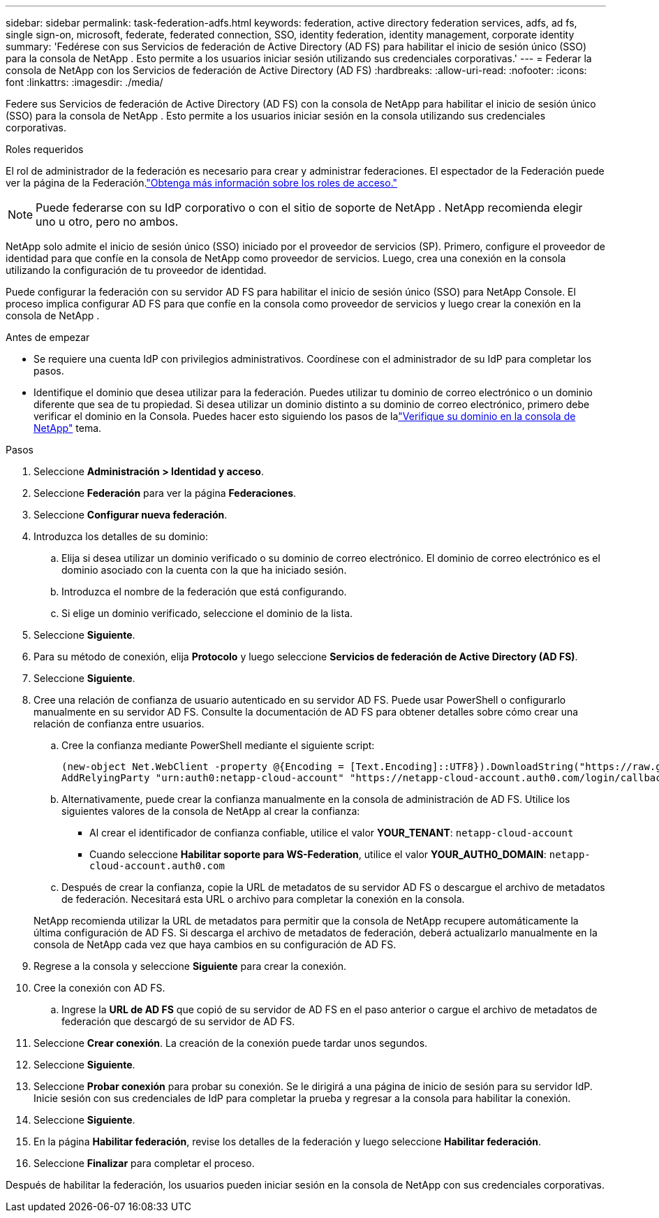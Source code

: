 ---
sidebar: sidebar 
permalink: task-federation-adfs.html 
keywords: federation, active directory federation services, adfs, ad fs, single sign-on, microsoft, federate, federated connection, SSO, identity federation, identity management, corporate identity 
summary: 'Fedérese con sus Servicios de federación de Active Directory (AD FS) para habilitar el inicio de sesión único (SSO) para la consola de NetApp .  Esto permite a los usuarios iniciar sesión utilizando sus credenciales corporativas.' 
---
= Federar la consola de NetApp con los Servicios de federación de Active Directory (AD FS)
:hardbreaks:
:allow-uri-read: 
:nofooter: 
:icons: font
:linkattrs: 
:imagesdir: ./media/


[role="lead"]
Federe sus Servicios de federación de Active Directory (AD FS) con la consola de NetApp para habilitar el inicio de sesión único (SSO) para la consola de NetApp .  Esto permite a los usuarios iniciar sesión en la consola utilizando sus credenciales corporativas.

.Roles requeridos
El rol de administrador de la federación es necesario para crear y administrar federaciones.  El espectador de la Federación puede ver la página de la Federación.link:reference-iam-predefined-roles.html["Obtenga más información sobre los roles de acceso."]


NOTE: Puede federarse con su IdP corporativo o con el sitio de soporte de NetApp .  NetApp recomienda elegir uno u otro, pero no ambos.

NetApp solo admite el inicio de sesión único (SSO) iniciado por el proveedor de servicios (SP).  Primero, configure el proveedor de identidad para que confíe en la consola de NetApp como proveedor de servicios.  Luego, crea una conexión en la consola utilizando la configuración de tu proveedor de identidad.

Puede configurar la federación con su servidor AD FS para habilitar el inicio de sesión único (SSO) para NetApp Console.  El proceso implica configurar AD FS para que confíe en la consola como proveedor de servicios y luego crear la conexión en la consola de NetApp .

.Antes de empezar
* Se requiere una cuenta IdP con privilegios administrativos.  Coordínese con el administrador de su IdP para completar los pasos.
* Identifique el dominio que desea utilizar para la federación.  Puedes utilizar tu dominio de correo electrónico o un dominio diferente que sea de tu propiedad.  Si desea utilizar un dominio distinto a su dominio de correo electrónico, primero debe verificar el dominio en la Consola.  Puedes hacer esto siguiendo los pasos de lalink:task-federation-verify-domain.html["Verifique su dominio en la consola de NetApp"] tema.


.Pasos
. Seleccione *Administración > Identidad y acceso*.
. Seleccione *Federación* para ver la página *Federaciones*.
. Seleccione *Configurar nueva federación*.
. Introduzca los detalles de su dominio:
+
.. Elija si desea utilizar un dominio verificado o su dominio de correo electrónico.  El dominio de correo electrónico es el dominio asociado con la cuenta con la que ha iniciado sesión.
.. Introduzca el nombre de la federación que está configurando.
.. Si elige un dominio verificado, seleccione el dominio de la lista.


. Seleccione *Siguiente*.
. Para su método de conexión, elija *Protocolo* y luego seleccione *Servicios de federación de Active Directory (AD FS)*.
. Seleccione *Siguiente*.
. Cree una relación de confianza de usuario autenticado en su servidor AD FS.  Puede usar PowerShell o configurarlo manualmente en su servidor AD FS.  Consulte la documentación de AD FS para obtener detalles sobre cómo crear una relación de confianza entre usuarios.
+
.. Cree la confianza mediante PowerShell mediante el siguiente script:
+
[source, powershell]
----
(new-object Net.WebClient -property @{Encoding = [Text.Encoding]::UTF8}).DownloadString("https://raw.github.com/auth0/AD FS-auth0/master/AD FS.ps1") | iex
AddRelyingParty "urn:auth0:netapp-cloud-account" "https://netapp-cloud-account.auth0.com/login/callback"
----
.. Alternativamente, puede crear la confianza manualmente en la consola de administración de AD FS.  Utilice los siguientes valores de la consola de NetApp al crear la confianza:
+
*** Al crear el identificador de confianza confiable, utilice el valor **YOUR_TENANT**: `netapp-cloud-account`
*** Cuando seleccione *Habilitar soporte para WS-Federation*, utilice el valor **YOUR_AUTH0_DOMAIN**: `netapp-cloud-account.auth0.com`


.. Después de crear la confianza, copie la URL de metadatos de su servidor AD FS o descargue el archivo de metadatos de federación.  Necesitará esta URL o archivo para completar la conexión en la consola.


+
NetApp recomienda utilizar la URL de metadatos para permitir que la consola de NetApp recupere automáticamente la última configuración de AD FS.  Si descarga el archivo de metadatos de federación, deberá actualizarlo manualmente en la consola de NetApp cada vez que haya cambios en su configuración de AD FS.

. Regrese a la consola y seleccione *Siguiente* para crear la conexión.
. Cree la conexión con AD FS.
+
.. Ingrese la *URL de AD FS* que copió de su servidor de AD FS en el paso anterior o cargue el archivo de metadatos de federación que descargó de su servidor de AD FS.


. Seleccione *Crear conexión*.  La creación de la conexión puede tardar unos segundos.
. Seleccione *Siguiente*.
. Seleccione *Probar conexión* para probar su conexión.  Se le dirigirá a una página de inicio de sesión para su servidor IdP.  Inicie sesión con sus credenciales de IdP para completar la prueba y regresar a la consola para habilitar la conexión.
. Seleccione *Siguiente*.
. En la página *Habilitar federación*, revise los detalles de la federación y luego seleccione *Habilitar federación*.
. Seleccione *Finalizar* para completar el proceso.


Después de habilitar la federación, los usuarios pueden iniciar sesión en la consola de NetApp con sus credenciales corporativas.
